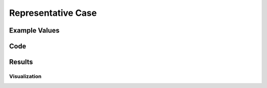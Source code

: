 Representative Case
===================

Example Values 
--------------


Code
-----


Results
--------

Visualization
~~~~~~~~~~~~~~~~


